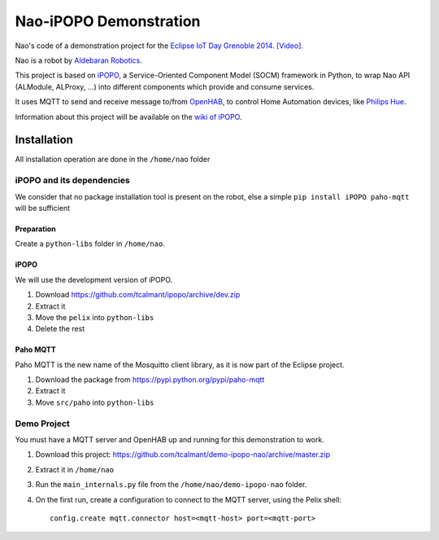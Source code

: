 Nao-iPOPO Demonstration
#######################

Nao's code of a demonstration project for the
`Eclipse IoT Day Grenoble 2014 <https://wiki.eclipse.org/Eclipse_IoT_Day_Grenoble_2014>`_.
`[Video]  <http://youtu.be/4vBSJ7csp8g>`_.

Nao is a robot by `Aldebaran Robotics <http://www.aldebaran-robotics.com/>`_.

This project is based on `iPOPO <https://ipopo.coderxpress.net>`_, a 
Service-Oriented Component Model (SOCM) framework in Python, to wrap Nao
API (ALModule, ALProxy, ...) into different components which provide and
consume services.

It uses MQTT to send and receive message to/from
`OpenHAB <http://www.openhab.org/>`_, to control Home Automation devices, like
`Philips Hue <http://www.meethue.com/>`_.

Information about this project will be available on the
`wiki of iPOPO <https://ipopo.coderxpress.net/wiki/doku.php?id=contrib:eclipse_iot_2014>`_.


Installation
************

All installation operation are done in the ``/home/nao`` folder

iPOPO and its dependencies
==========================

We consider that no package installation tool is present on the robot, else a
simple ``pip install iPOPO paho-mqtt`` will be sufficient

Preparation
-----------

Create a ``python-libs`` folder in ``/home/nao``.

iPOPO
-----

We will use the development version of iPOPO.

#. Download https://github.com/tcalmant/ipopo/archive/dev.zip
#. Extract it
#. Move the ``pelix`` into ``python-libs``
#. Delete the rest

Paho MQTT
---------

Paho MQTT is the new name of the Mosquitto client library, as it is now part
of the Eclipse project.

#. Download the package from https://pypi.python.org/pypi/paho-mqtt
#. Extract it
#. Move ``src/paho`` into ``python-libs``


Demo Project
============

You must have a MQTT server and OpenHAB up and running for this demonstration
to work.

#. Download this project:
   https://github.com/tcalmant/demo-ipopo-nao/archive/master.zip
#. Extract it in ``/home/nao``
#. Run the ``main_internals.py`` file from the ``/home/nao/demo-ipopo-nao``
   folder.
#. On the first run, create a configuration to connect to the MQTT server, using
   the Pelix shell: ::
   
     config.create mqtt.connector host=<mqtt-host> port=<mqtt-port>
